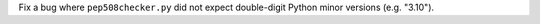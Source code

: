 Fix a bug where ``pep508checker.py`` did not expect double-digit Python minor versions (e.g. "3.10").
